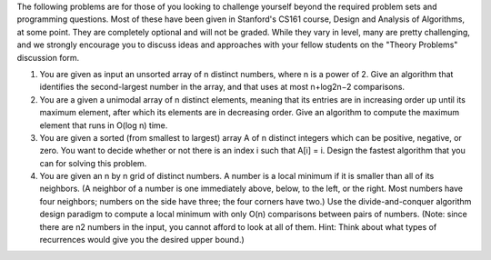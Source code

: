 The following problems are for those of you looking to challenge yourself beyond the required problem sets and programming questions. Most of these have been given in Stanford's CS161 course, Design and Analysis of Algorithms, at some point. They are completely optional and will not be graded. While they vary in level, many are pretty challenging, and we strongly encourage you to discuss ideas and approaches with your fellow students on the "Theory Problems" discussion form.

1. You are given as input an unsorted array of n distinct numbers, where n is a power of 2. Give an algorithm that identifies the second-largest number in the array, and that uses at most n+log2n−2 comparisons.

2. You are a given a unimodal array of n distinct elements, meaning that its entries are in increasing order up until its maximum element, after which its elements are in decreasing order. Give an algorithm to compute the maximum element that runs in O(log n) time.

3. You are given a sorted (from smallest to largest) array A of n distinct integers which can be positive, negative, or zero. You want to decide whether or not there is an index i such that A[i] = i. Design the fastest algorithm that you can for solving this problem.

4. You are given an n by n grid of distinct numbers. A number is a local minimum if it is smaller than all of its neighbors. (A neighbor of a number is one immediately above, below, to the left, or the right. Most numbers have four neighbors; numbers on the side have three; the four corners have two.) Use the divide-and-conquer algorithm design paradigm to compute a local minimum with only O(n) comparisons between pairs of numbers. (Note: since there are n2 numbers in the input, you cannot afford to look at all of them. Hint: Think about what types of recurrences would give you the desired upper bound.)
